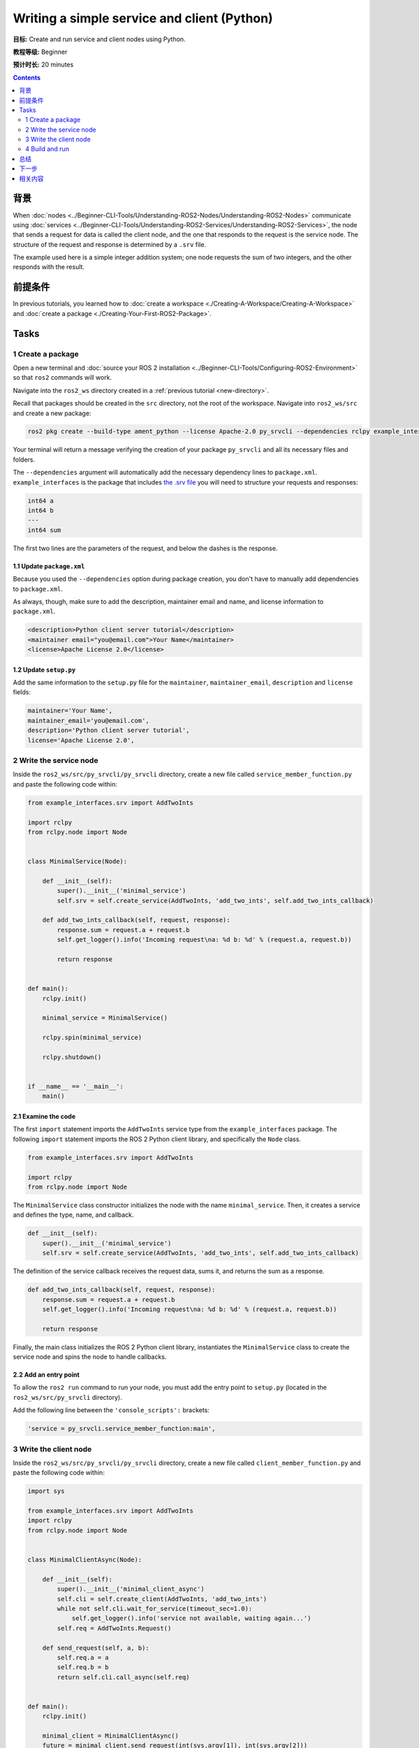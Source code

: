 .. redirect-from::

    Tutorials/Writing-A-Simple-Py-Service-And-Client

.. _PySrvCli:

Writing a simple service and client (Python)
============================================

**目标:** Create and run service and client nodes using Python.

**教程等级:** Beginner

**预计时长:** 20 minutes

.. contents:: Contents
   :depth: 2
   :local:

背景
----------

When :doc:`nodes <../Beginner-CLI-Tools/Understanding-ROS2-Nodes/Understanding-ROS2-Nodes>` communicate using :doc:`services <../Beginner-CLI-Tools/Understanding-ROS2-Services/Understanding-ROS2-Services>`, the node that sends a request for data is called the client node, and the one that responds to the request is the service node.
The structure of the request and response is determined by a ``.srv`` file.

The example used here is a simple integer addition system; one node requests the sum of two integers, and the other responds with the result.

前提条件
-------------

In previous tutorials, you learned how to :doc:`create a workspace <./Creating-A-Workspace/Creating-A-Workspace>` and :doc:`create a package <./Creating-Your-First-ROS2-Package>`.

Tasks
-----

1 Create a package
^^^^^^^^^^^^^^^^^^

Open a new terminal and :doc:`source your ROS 2 installation <../Beginner-CLI-Tools/Configuring-ROS2-Environment>` so that ``ros2`` commands will work.

Navigate into the ``ros2_ws`` directory created in a :ref:`previous tutorial <new-directory>`.

Recall that packages should be created in the ``src`` directory, not the root of the workspace.
Navigate into ``ros2_ws/src`` and create a new package:

.. code-block:: console

  ros2 pkg create --build-type ament_python --license Apache-2.0 py_srvcli --dependencies rclpy example_interfaces

Your terminal will return a message verifying the creation of your package ``py_srvcli`` and all its necessary files and folders.

The ``--dependencies`` argument will automatically add the necessary dependency lines to ``package.xml``.
``example_interfaces`` is the package that includes `the .srv file <https://github.com/ros2/example_interfaces/blob/{REPOS_FILE_BRANCH}/srv/AddTwoInts.srv>`__ you will need to structure your requests and responses:

.. code-block:: console

    int64 a
    int64 b
    ---
    int64 sum

The first two lines are the parameters of the request, and below the dashes is the response.

1.1 Update ``package.xml``
~~~~~~~~~~~~~~~~~~~~~~~~~~

Because you used the ``--dependencies`` option during package creation, you don't have to manually add dependencies to ``package.xml``.

As always, though, make sure to add the description, maintainer email and name, and license information to ``package.xml``.

.. code-block:: xml

  <description>Python client server tutorial</description>
  <maintainer email="you@email.com">Your Name</maintainer>
  <license>Apache License 2.0</license>

1.2 Update ``setup.py``
~~~~~~~~~~~~~~~~~~~~~~~

Add the same information to the ``setup.py`` file for the ``maintainer``, ``maintainer_email``, ``description`` and ``license`` fields:

.. code-block:: python

    maintainer='Your Name',
    maintainer_email='you@email.com',
    description='Python client server tutorial',
    license='Apache License 2.0',

2 Write the service node
^^^^^^^^^^^^^^^^^^^^^^^^

Inside the ``ros2_ws/src/py_srvcli/py_srvcli`` directory, create a new file called ``service_member_function.py`` and paste the following code within:

.. code-block:: python

  from example_interfaces.srv import AddTwoInts

  import rclpy
  from rclpy.node import Node


  class MinimalService(Node):

      def __init__(self):
          super().__init__('minimal_service')
          self.srv = self.create_service(AddTwoInts, 'add_two_ints', self.add_two_ints_callback)

      def add_two_ints_callback(self, request, response):
          response.sum = request.a + request.b
          self.get_logger().info('Incoming request\na: %d b: %d' % (request.a, request.b))

          return response


  def main():
      rclpy.init()

      minimal_service = MinimalService()

      rclpy.spin(minimal_service)

      rclpy.shutdown()


  if __name__ == '__main__':
      main()

2.1 Examine the code
~~~~~~~~~~~~~~~~~~~~

The first ``import`` statement imports the ``AddTwoInts`` service type from the ``example_interfaces`` package.
The following ``import`` statement imports the ROS 2 Python client library, and specifically the ``Node`` class.

.. code-block:: python

  from example_interfaces.srv import AddTwoInts

  import rclpy
  from rclpy.node import Node

The ``MinimalService`` class constructor initializes the node with the name ``minimal_service``.
Then, it creates a service and defines the type, name, and callback.

.. code-block:: python

  def __init__(self):
      super().__init__('minimal_service')
      self.srv = self.create_service(AddTwoInts, 'add_two_ints', self.add_two_ints_callback)

The definition of the service callback receives the request data, sums it, and returns the sum as a response.

.. code-block:: python

  def add_two_ints_callback(self, request, response):
      response.sum = request.a + request.b
      self.get_logger().info('Incoming request\na: %d b: %d' % (request.a, request.b))

      return response

Finally, the main class initializes the ROS 2 Python client library, instantiates the ``MinimalService`` class to create the service node and spins the node to handle callbacks.

2.2 Add an entry point
~~~~~~~~~~~~~~~~~~~~~~

To allow the ``ros2 run`` command to run your node, you must add the entry point to ``setup.py`` (located in the ``ros2_ws/src/py_srvcli`` directory).

Add the following line between the ``'console_scripts':`` brackets:

.. code-block:: python

  'service = py_srvcli.service_member_function:main',

3 Write the client node
^^^^^^^^^^^^^^^^^^^^^^^

Inside the ``ros2_ws/src/py_srvcli/py_srvcli`` directory, create a new file called ``client_member_function.py`` and paste the following code within:

.. code-block:: python

  import sys

  from example_interfaces.srv import AddTwoInts
  import rclpy
  from rclpy.node import Node


  class MinimalClientAsync(Node):

      def __init__(self):
          super().__init__('minimal_client_async')
          self.cli = self.create_client(AddTwoInts, 'add_two_ints')
          while not self.cli.wait_for_service(timeout_sec=1.0):
              self.get_logger().info('service not available, waiting again...')
          self.req = AddTwoInts.Request()

      def send_request(self, a, b):
          self.req.a = a
          self.req.b = b
          return self.cli.call_async(self.req)


  def main():
      rclpy.init()

      minimal_client = MinimalClientAsync()
      future = minimal_client.send_request(int(sys.argv[1]), int(sys.argv[2]))
      rclpy.spin_until_future_complete(minimal_client, future)
      response = future.result()
      minimal_client.get_logger().info(
          'Result of add_two_ints: for %d + %d = %d' %
          (int(sys.argv[1]), int(sys.argv[2]), response.sum))

      minimal_client.destroy_node()
      rclpy.shutdown()


  if __name__ == '__main__':
      main()


3.1 Examine the code
~~~~~~~~~~~~~~~~~~~~

As with the service code, we first ``import`` the necessary libraries.

.. code-block:: python

  import sys

  from example_interfaces.srv import AddTwoInts
  import rclpy
  from rclpy.node import Node

The ``MinimalClientAsync`` class constructor initializes the node with the name ``minimal_client_async``.
The constructor definition creates a client with the same type and name as the service node.
The type and name must match for the client and service to be able to communicate.
The ``while`` loop in the constructor checks if a service matching the type and name of the client is available once a second.
Finally it creates a new ``AddTwoInts`` request object.

.. code-block:: python

  def __init__(self):
      super().__init__('minimal_client_async')
      self.cli = self.create_client(AddTwoInts, 'add_two_ints')
      while not self.cli.wait_for_service(timeout_sec=1.0):
          self.get_logger().info('service not available, waiting again...')
      self.req = AddTwoInts.Request()

Below the constructor is the ``send_request`` method, which will send the request and return a future that can be passed to ``spin_until_future_complete``:

.. code-block:: python

  def send_request(self, a, b):
      self.req.a = a
      self.req.b = b
      return self.cli.call_async(self.req)

Finally we have the ``main`` method, which constructs a ``MinimalClientAsync`` object, sends the request using the passed-in command-line arguments, calls ``spin_until_future_complete``, and logs the results:

.. code-block:: python

  def main():
      rclpy.init()

      minimal_client = MinimalClientAsync()
      future = minimal_client.send_request(int(sys.argv[1]), int(sys.argv[2]))
      rclpy.spin_until_future_complete(minimal_client, future)
      response = future.result()
      minimal_client.get_logger().info(
          'Result of add_two_ints: for %d + %d = %d' %
          (int(sys.argv[1]), int(sys.argv[2]), response.sum))

      minimal_client.destroy_node()
      rclpy.shutdown()


3.2 Add an entry point
~~~~~~~~~~~~~~~~~~~~~~

Like the service node, you also have to add an entry point to be able to run the client node.

The ``entry_points`` field of your ``setup.py`` file should look like this:

.. code-block:: python

  entry_points={
      'console_scripts': [
          'service = py_srvcli.service_member_function:main',
          'client = py_srvcli.client_member_function:main',
      ],
  },

4 Build and run
^^^^^^^^^^^^^^^

It's good practice to run ``rosdep`` in the root of your workspace (``ros2_ws``) to check for missing dependencies before building:

.. tabs::

   .. group-tab:: Linux

      .. code-block:: console

            rosdep install -i --from-path src --rosdistro {DISTRO} -y

   .. group-tab:: macOS

      rosdep only runs on Linux, so you can skip ahead to next step.

   .. group-tab:: Windows

      rosdep only runs on Linux, so you can skip ahead to next step.


Navigate back to the root of your workspace, ``ros2_ws``, and build your new package:

.. code-block:: console

  colcon build --packages-select py_srvcli

Open a new terminal, navigate to ``ros2_ws``, and source the setup files:

.. tabs::

  .. group-tab:: Linux

    .. code-block:: console

      source install/setup.bash

  .. group-tab:: macOS

    .. code-block:: console

      . install/setup.bash

  .. group-tab:: Windows

    .. code-block:: console

      call install/setup.bat

Now run the service node:

.. code-block:: console

  ros2 run py_srvcli service

The node will wait for the client's request.

Open another terminal and source the setup files from inside ``ros2_ws`` again.
Start the client node, followed by any two integers separated by a space:

.. code-block:: console

  ros2 run py_srvcli client 2 3

If you chose ``2`` and ``3``, for example, the client would receive a response like this:

.. code-block:: console

  [INFO] [minimal_client_async]: Result of add_two_ints: for 2 + 3 = 5

Return to the terminal where your service node is running.
You will see that it published log messages when it received the request:

.. code-block:: console

  [INFO] [minimal_service]: Incoming request
  a: 2 b: 3

Enter ``Ctrl+C`` in the server terminal to stop the node from spinning.


总结
-------

You created two nodes to request and respond to data over a service.
You added their dependencies and executables to the package configuration files so that you could build and run them, allowing you to see a service/client system at work.

下一步
----------

In the last few tutorials you've been utilizing interfaces to pass data across topics and services.
Next, you'll learn how to :doc:`create custom interfaces <./Custom-ROS2-Interfaces>`.

相关内容
---------------

* There are several ways you could write a service and client in Python; check out the ``minimal_client`` and ``minimal_service`` packages in the `ros2/examples <https://github.com/ros2/examples/tree/{REPOS_FILE_BRANCH}/rclpy/services>`_ repo.

* In this tutorial, you used the ``call_async()`` API in your client node to call the service.
  There is another service call API available for Python called synchronous calls.
  We do not recommend using synchronous calls, but if you'd like to learn more about them, read the guide to :doc:`Synchronous vs. asynchronous clients <../../How-To-Guides/Sync-Vs-Async>`.
